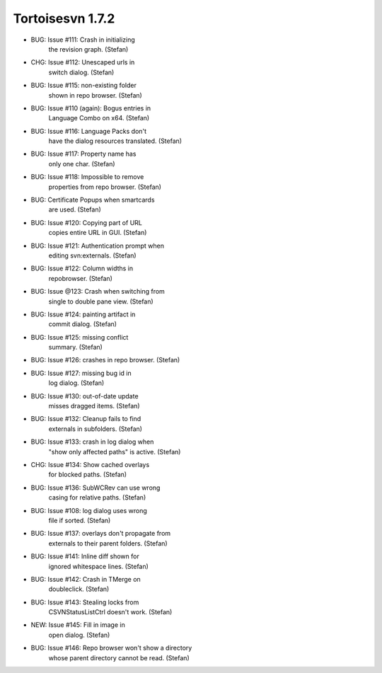 ﻿



========================
Tortoisesvn 1.7.2
========================

.. seealso:: http://tortoisesvn.net/Changelog.txt

- BUG: Issue #111: Crash in initializing
       the revision graph. (Stefan)
- CHG: Issue #112: Unescaped urls in
       switch dialog. (Stefan)
- BUG: Issue #115: non-existing folder
       shown in repo browser. (Stefan)
- BUG: Issue #110 (again): Bogus entries in
       Language Combo on x64. (Stefan)
- BUG: Issue #116: Language Packs don't
       have the dialog resources translated. (Stefan)
- BUG: Issue #117: Property name has
       only one char. (Stefan)
- BUG: Issue #118: Impossible to remove
       properties from repo browser. (Stefan)
- BUG: Certificate Popups when smartcards
       are used. (Stefan)
- BUG: Issue #120: Copying part of URL
       copies entire URL in GUI. (Stefan)
- BUG: Issue #121: Authentication prompt when
       editing svn:externals. (Stefan)
- BUG: Issue #122: Column widths in
       repobrowser. (Stefan)
- BUG: Issue @123: Crash when switching from
       single to double pane view. (Stefan)
- BUG: Issue #124: painting artifact in
       commit dialog. (Stefan)
- BUG: Issue #125: missing conflict
       summary. (Stefan)
- BUG: Issue #126: crashes in repo browser. (Stefan)
- BUG: Issue #127: missing bug id in
       log dialog. (Stefan)
- BUG: Issue #130: out-of-date update
       misses dragged items. (Stefan)
- BUG: Issue #132: Cleanup fails to find
       externals in subfolders. (Stefan)
- BUG: Issue #133: crash in log dialog when
       "show only affected paths" is active. (Stefan)
- CHG: Issue #134: Show cached overlays
       for blocked paths. (Stefan)
- BUG: Issue #136: SubWCRev can use wrong
       casing for relative paths. (Stefan)
- BUG: Issue #108: log dialog uses wrong
       file if sorted. (Stefan)
- BUG: Issue #137: overlays don't propagate from
       externals to their parent folders. (Stefan)
- BUG: Issue #141: Inline diff shown for
       ignored whitespace lines. (Stefan)
- BUG: Issue #142: Crash in TMerge on
       doubleclick. (Stefan)
- BUG: Issue #143: Stealing locks from
       CSVNStatusListCtrl doesn't work. (Stefan)
- NEW: Issue #145: Fill in image in
       open dialog. (Stefan)
- BUG: Issue #146: Repo browser won't show a directory
       whose parent directory cannot be read. (Stefan)












